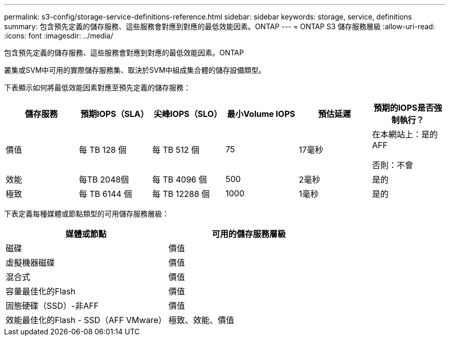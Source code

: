 ---
permalink: s3-config/storage-service-definitions-reference.html 
sidebar: sidebar 
keywords: storage, service, definitions 
summary: 包含預先定義的儲存服務、這些服務會對應到對應的最低效能因素。ONTAP 
---
= ONTAP S3 儲存服務層級
:allow-uri-read: 
:icons: font
:imagesdir: ../media/


[role="lead"]
包含預先定義的儲存服務、這些服務會對應到對應的最低效能因素。ONTAP

叢集或SVM中可用的實際儲存服務集、取決於SVM中組成集合體的儲存設備類型。

下表顯示如何將最低效能因素對應至預先定義的儲存服務：

[cols="6*"]
|===
| 儲存服務 | 預期IOPS（SLA） | 尖峰IOPS（SLO） | 最小Volume IOPS | 預估延遲 | 預期的IOPS是否強制執行？ 


 a| 
價值
 a| 
每 TB 128 個
 a| 
每 TB 512 個
 a| 
75
 a| 
17毫秒
 a| 
在本網站上：是的AFF

否則：不會



 a| 
效能
 a| 
每TB 2048個
 a| 
每 TB 4096 個
 a| 
500
 a| 
2毫秒
 a| 
是的



 a| 
極致
 a| 
每 TB 6144 個
 a| 
每 TB 12288 個
 a| 
1000
 a| 
1毫秒
 a| 
是的

|===
下表定義每種媒體或節點類型的可用儲存服務層級：

[cols="2*"]
|===
| 媒體或節點 | 可用的儲存服務層級 


 a| 
磁碟
 a| 
價值



 a| 
虛擬機器磁碟
 a| 
價值



 a| 
混合式
 a| 
價值



 a| 
容量最佳化的Flash
 a| 
價值



 a| 
固態硬碟（SSD）-非AFF
 a| 
價值



 a| 
效能最佳化的Flash - SSD（AFF VMware）
 a| 
極致、效能、價值

|===
